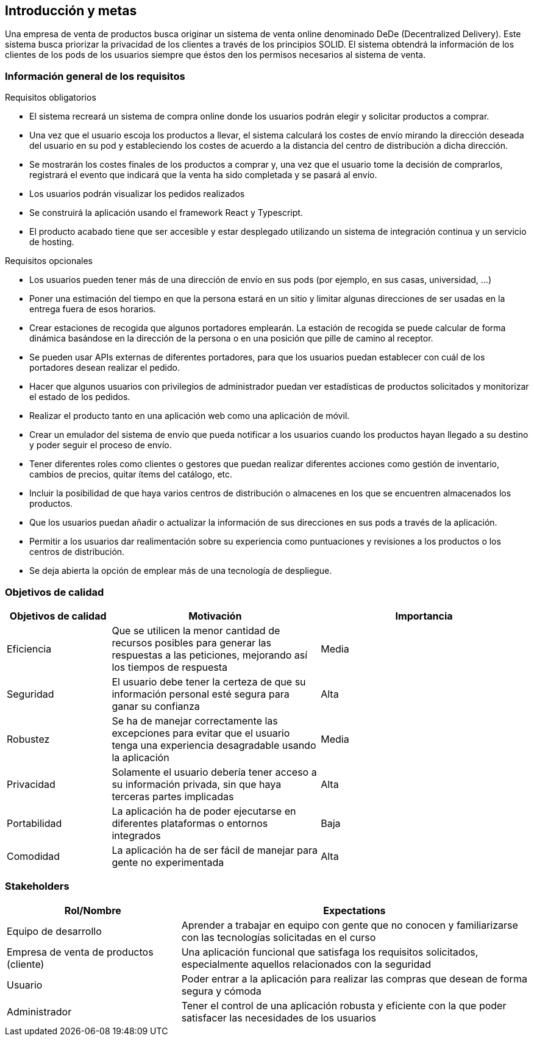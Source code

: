[[section-introduction-and-goals]]
== Introducción y metas

[role="arc42help"]
****
Una empresa de venta de productos busca originar un sistema de venta online denominado DeDe (Decentralized Delivery).
Este sistema busca priorizar la privacidad de los clientes a través de los principios SOLID.
El sistema obtendrá la información de los clientes de los pods de los usuarios siempre que éstos den los permisos necesarios al sistema de venta.

****

=== Información general de los requisitos

[role="arc42help"]
****
.Requisitos obligatorios

* El sistema recreará un sistema de compra online donde los usuarios podrán elegir y solicitar productos a comprar.
* Una vez que el usuario escoja los productos a llevar, el sistema calculará los costes de envío mirando la dirección deseada del usuario en su pod y estableciendo los costes de acuerdo a la distancia del centro de distribución a dicha dirección.
* Se mostrarán los costes finales de los productos a comprar y, una vez que el usuario tome la decisión de comprarlos, registrará el evento que indicará que la venta ha sido completada y se pasará al envío.
* Los usuarios podrán visualizar los pedidos realizados
* Se construirá la aplicación usando el framework React y Typescript.
* El producto acabado tiene que ser accesible y estar desplegado utilizando un sistema de integración continua y un servicio de hosting.

.Requisitos opcionales

* Los usuarios pueden tener más de una dirección de envío en sus pods (por ejemplo, en sus casas, universidad, …)
* Poner una estimación del tiempo en que la persona estará en un sitio y limitar algunas direcciones de ser usadas en la entrega fuera de esos horarios.
* Crear estaciones de recogida que algunos portadores emplearán. La estación de recogida se puede calcular de forma dinámica basándose en la dirección de la persona o en una posición que pille de camino al receptor.
* Se pueden usar APIs externas de diferentes portadores, para que los usuarios puedan establecer con cuál de los portadores desean realizar el pedido.
* Hacer que algunos usuarios con privilegios de administrador puedan ver estadísticas de productos solicitados y monitorizar el estado de los pedidos.
* Realizar el producto tanto en una aplicación web como una aplicación de móvil.
* Crear un emulador del sistema de envío que pueda notificar a los usuarios cuando los productos hayan llegado a su destino y poder seguir el proceso de envío.
* Tener diferentes roles como clientes o gestores que puedan realizar diferentes acciones como gestión de inventario, cambios de precios, quitar ítems del catálogo, etc.
* Incluir la posibilidad de que haya varios centros de distribución o almacenes en los que se encuentren almacenados los productos.
* Que los usuarios puedan añadir o actualizar la información de sus direcciones en sus pods a través de la aplicación.
* Permitir a los usuarios dar realimentación sobre su experiencia como puntuaciones y revisiones a los productos o los centros de distribución.
* Se deja abierta la opción de emplear más de una tecnología de despliegue.


****

=== Objetivos de calidad

[role="arc42help"]
****

[options="header",cols="1,2,2"]
|===
|Objetivos de calidad|Motivación|Importancia
| Eficiencia | Que se utilicen la menor cantidad de recursos posibles para  generar las respuestas a las peticiones, mejorando así los tiempos de respuesta | Media
| Seguridad | El usuario debe tener la certeza de que su información personal esté segura para ganar su confianza | Alta
| Robustez | Se ha de manejar correctamente las excepciones para evitar que el usuario tenga una experiencia desagradable usando la aplicación | Media
| Privacidad | Solamente el usuario debería tener acceso a su información privada, sin que haya terceras partes implicadas | Alta
| Portabilidad | La aplicación ha de poder ejecutarse en diferentes plataformas o entornos integrados | Baja
| Comodidad | La aplicación ha de ser fácil de manejar para gente no experimentada | Alta
|===



****

=== Stakeholders

[role="arc42help"]
****

[options="header",cols="1,2"]
|===
|Rol/Nombre|Expectations
| Equipo de desarrollo | Aprender a trabajar en equipo con gente que no conocen y familiarizarse con las tecnologías solicitadas en el curso
| Empresa de venta de productos (cliente) | Una aplicación funcional que satisfaga los requisitos solicitados, especialmente aquellos relacionados con la seguridad
| Usuario | Poder entrar a la aplicación para realizar las compras que desean de forma segura y cómoda
| Administrador | Tener el control de una aplicación robusta y eficiente con la que poder satisfacer las necesidades de los usuarios
|===

****

